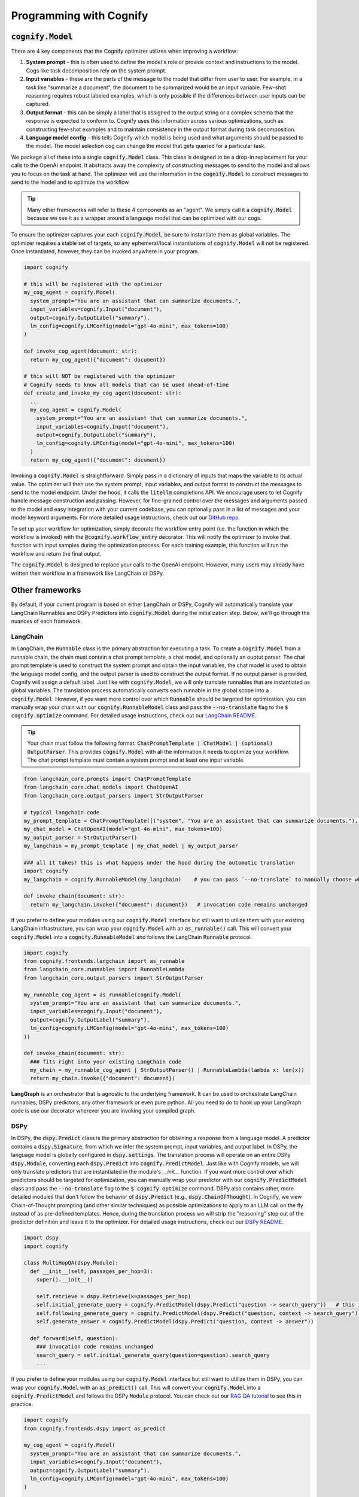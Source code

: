 .. _cognify_interface:

########################################
Programming with Cognify
########################################

:code:`cognify.Model`
=====================

There are 4 key components that the Cognify optimizer utilizes when improving a workflow:

1. **System prompt** - this is often used to define the model's role or provide context and instructions to the model. Cogs like task decomposition rely on the system prompt. 
2. **Input variables** - these are the parts of the message to the model that differ from user to user. For example, in a task like "summarize a document", the document to be summarized would be an input variable. Few-shot reasoning requires robust labeled examples, which is only possible if the differences between user inputs can be captured.
3. **Output format** - this can be simply a label that is assigned to the output string or a complex schema that the response is expected to conform to. Cognify uses this information across various optimizations, such as constructing few-shot examples and to maintain consistency in the output format during task decomposition.
4. **Language model config** - this tells Cognify which model is being used and what arguments should be passed to the model. The model selection cog can change the model that gets queried for a particular task.

We package all of these into a single :code:`cognify.Model` class. This class is designed to be a drop-in replacement for your calls to the OpenAI endpoint. It abstracts away the complexity of constructing messages to send to the model and allows you to focus on the task at hand. The optimizer will use the information in the :code:`cognify.Model` to construct messages to send to the model and to optimize the workflow.

.. tip::

  Many other frameworks will refer to these 4 components as an "agent". We simply call it a :code:`cognify.Model` because we see it as a wrapper around a language model that can be optimized with our cogs. 


To ensure the optimizer captures your each :code:`cognify.Model`, be sure to instantiate them as global variables. The optimizer requires a stable set of targets, so any ephemeral/local instantiations of :code:`cognify.Model` will not be registered. Once instantiated, however, they can be invoked anywhere in your program.

.. code-block:: python

  import cognify

  # this will be registered with the optimizer
  my_cog_agent = cognify.Model(
    system_prompt="You are an assistant that can summarize documents.",
    input_variables=cognify.Input("document"),
    output=cognify.OutputLabel("summary"),
    lm_config=cognify.LMConfig(model="gpt-4o-mini", max_tokens=100)
  )

  def invoke_cog_agent(document: str):
    return my_cog_agent({"document": document})

  # this will NOT be registered with the optimizer
  # Cognify needs to know all models that can be used ahead-of-time
  def create_and_invoke_my_cog_agent(document: str):
    ...
    my_cog_agent = cognify.Model(
      system_prompt="You are an assistant that can summarize documents.",
      input_variables=cognify.Input("document"),
      output=cognify.OutputLabel("summary"),
      lm_config=cognify.LMConfig(model="gpt-4o-mini", max_tokens=100)
    )
    return my_cog_agent({"document": document})

Invoking a :code:`cognify.Model` is straightforward. Simply pass in a dictionary of inputs that maps the variable to its actual value. The optimizer will then use the system prompt, input variables, and output format to construct the messages to send to the model endpoint. Under the hood, it calls the :code:`litellm` completions API. We encourage users to let Cognify handle message construction and passing. However, for fine-grained control over the messages and arguments passed to the model and easy integration with your current codebase, you can optionally pass in a list of messages and your model keyword arguments. For more detailed usage instructions, check out our `GitHub repo <https://github.com/WukLab/Cognify/tree/main/cognify/llm>`_.

To set up your workflow for optimization, simply decorate the workflow entry point (i.e. the function in which the workflow is invoked) with the :code:`@cognify.workflow_entry` decorator. This will notify the optimizer to invoke that function with input samples during the optimization process. For each training example, this function will run the workflow and return the final output.

The :code:`cognify.Model` is designed to replace your calls to the OpenAI endpoint. However, many users may already have written their workflow in a framework like LangChain or DSPy.

Other frameworks
================

By default, if your current program is based on either LangChain or DSPy, Cognify will automatically translate your LangChain Runnables and DSPy Predictors into :code:`cognify.Model` during the initialization step. Below, we'll go through the nuances of each framework.

LangChain
---------

In LangChain, the :code:`Runnable` class is the primary abstraction for executing a task. To create a :code:`cognify.Model` from a runnable chain, the chain must contain a chat prompt template, a chat model, and optionally an ouptut parser. The chat prompt template is used to construct the system prompt and obtain the input variables, the chat model is used to obtain the language model config, and the output parser is used to construct the output format. If no output parser is provided, Cognify will assign a default label. Just like with :code:`cognify.Model`, we will only translate runnables that are instantiated as global variables. The translation process automatically converts each runnable in the global scope into a :code:`cognify.Model`. However, if you want more control over which :code:`Runnable` should be targeted for optimization, you can manually wrap your chain with our :code:`cognify.RunnableModel` class and pass the :code:`--no-translate` flag to the :code:`$ cognify optimize` command. For detailed usage instructions, check out our `LangChain README <https://github.com/WukLab/Cognify/tree/main/cognify/frontends/langchain>`_.

.. tip::

  Your chain must follow the following format: :code:`ChatPromptTemplate | ChatModel | (optional) OutputParser`. This provides :code:`cognify.Model` with all the information it needs to optimize your workflow. The chat prompt template must contain a system prompt and at least one input variable.

.. code-block:: python

  from langchain_core.prompts import ChatPromptTemplate
  from langchain_core.chat_models import ChatOpenAI
  from langchain_core.output_parsers import StrOutputParser

  # typical langchain code
  my_prompt_template = ChatPromptTemplate([("system", "You are an assistant that can summarize documents."), ("human", "{document}")])
  my_chat_model = ChatOpenAI(model="gpt-4o-mini", max_tokens=100)
  my_output_parser = StrOutputParser()
  my_langchain = my_prompt_template | my_chat_model | my_output_parser

  ### all it takes! this is what happens under the hood during the automatic translation
  import cognify
  my_langchain = cognify.RunnableModel(my_langchain)    # you can pass `--no-translate` to manually choose which runnables to target

  def invoke_chain(document: str):
    return my_langchain.invoke({"document": document})   # invocation code remains unchanged

If you prefer to define your modules using our :code:`cognify.Model` interface but still want to utilize them with your existing LangChain infrastructure, you can wrap your :code:`cognify.Model` with an :code:`as_runnable()` call. This will convert your :code:`cognify.Model` into a :code:`cognify.RunnableModel` and follows the LangChain :code:`Runnable` protocol.

.. code-block:: python

  import cognify
  from cognify.frontends.langchain import as_runnable
  from langchain_core.runnables import RunnableLambda
  from langchain_core.output_parsers import StrOutputParser

  my_runnable_cog_agent = as_runnable(cognify.Model(
    system_prompt="You are an assistant that can summarize documents.",
    input_variables=cognify.Input("document"),
    output=cognify.OutputLabel("summary"),
    lm_config=cognify.LMConfig(model="gpt-4o-mini", max_tokens=100)
  ))

  def invoke_chain(document: str):
    ### fits right into your existing LangChain code
    my_chain = my_runnable_cog_agent | StrOutputParser() | RunnableLambda(lambda x: len(x))
    return my_chain.invoke({"document": document})

**LangGraph** is an orchestrator that is agnostic to the underlying framework. It can be used to orchestrate LangChain runnables, DSPy predictors, any other framework or even pure python. All you need to do to hook up your LangGraph code is use our decorator wherever you are invoking your compiled graph.

DSPy
------

In DSPy, the :code:`dspy.Predict` class is the primary abstraction for obtaining a response from a language model. A predictor contains a :code:`dspy.Signature`, from which we infer the system prompt, input variables, and output label. In DSPy, the language model is globally configured in :code:`dspy.settings`. The translation process will operate on an entire DSPy :code:`dspy.Module`, converting each :code:`dspy.Predict` into :code:`cognify.PredictModel`. Just like with Cognify models, we will only translate predictors that are instantiated in the module's `__init__` function. If you want more control over which predictors should be targeted for optimization, you can manually wrap your predictor with our :code:`cognify.PredictModel` class and pass the :code:`--no-translate` flag to the :code:`$ cognify optimize` command. DSPy also contains other, more detailed modules that don't follow the behavior of :code:`dspy.Predict` (e.g., :code:`dspy.ChainOfThought`). In Cognify, we view Chain-of-Thought prompting (and other similar techniques) as possible optimizations to apply to an LLM call on the fly instead of as pre-defined templates. Hence, during the translation process we will strip the "reasoning" step out of the predictor definition and leave it to the optimizer. For detailed usage instructions, check out our `DSPy README <https://github.com/WukLab/Cognify/tree/main/cognify/frontends/dspy>`_.

.. code-block:: python

  import dspy
  import cognify

  class MultiHopQA(dspy.Module):
    def __init__(self, passages_per_hop=3):
      super().__init__()

      self.retrieve = dspy.Retrieve(k=passages_per_hop)
      self.initial_generate_query = cognify.PredictModel(dspy.Predict("question -> search_query"))   # this is all automatically done during translation
      self.following_generate_query = cognify.PredictModel(dspy.Predict("question, context -> search_query")) # you can pass `--no-translate` to manually choose which runnables to target
      self.generate_answer = cognify.PredictModel(dspy.Predict("question, context -> answer"))
    
    def forward(self, question):
      ### invocation code remains unchanged
      search_query = self.initial_generate_query(question=question).search_query  
      ...

If you prefer to define your modules using our :code:`cognify.Model` interface but still want to utilize them in DSPy, you can wrap your :code:`cognify.Model` with an :code:`as_predict()` call. This will convert your :code:`cognify.Model` into a :code:`cognify.PredictModel` and follows the DSPy :code:`Module` protocol. You can check out our `RAG QA tutorial <https://github.com/WukLab/Cognify/blob/main/examples/HotPotQA/tutorial.ipynb>`_ to see this in practice.

.. code-block:: python

  import cognify
  from cognify.frontends.dspy import as_predict

  my_cog_agent = cognify.Model(
    system_prompt="You are an assistant that can summarize documents.",
    input_variables=cognify.Input("document"),
    output=cognify.OutputLabel("summary"),
    lm_config=cognify.LMConfig(model="gpt-4o-mini", max_tokens=100)
  )

  class BasicQA(dspy.Module):
    def __init__(self):
      super().__init__()
      self.generate_answer = as_predict(my_cog_agent) ### wrap cognify model here

    def forward(self, document):
      ### invocation code remains unchanged
      return self.generate_answer(document=document).answer  